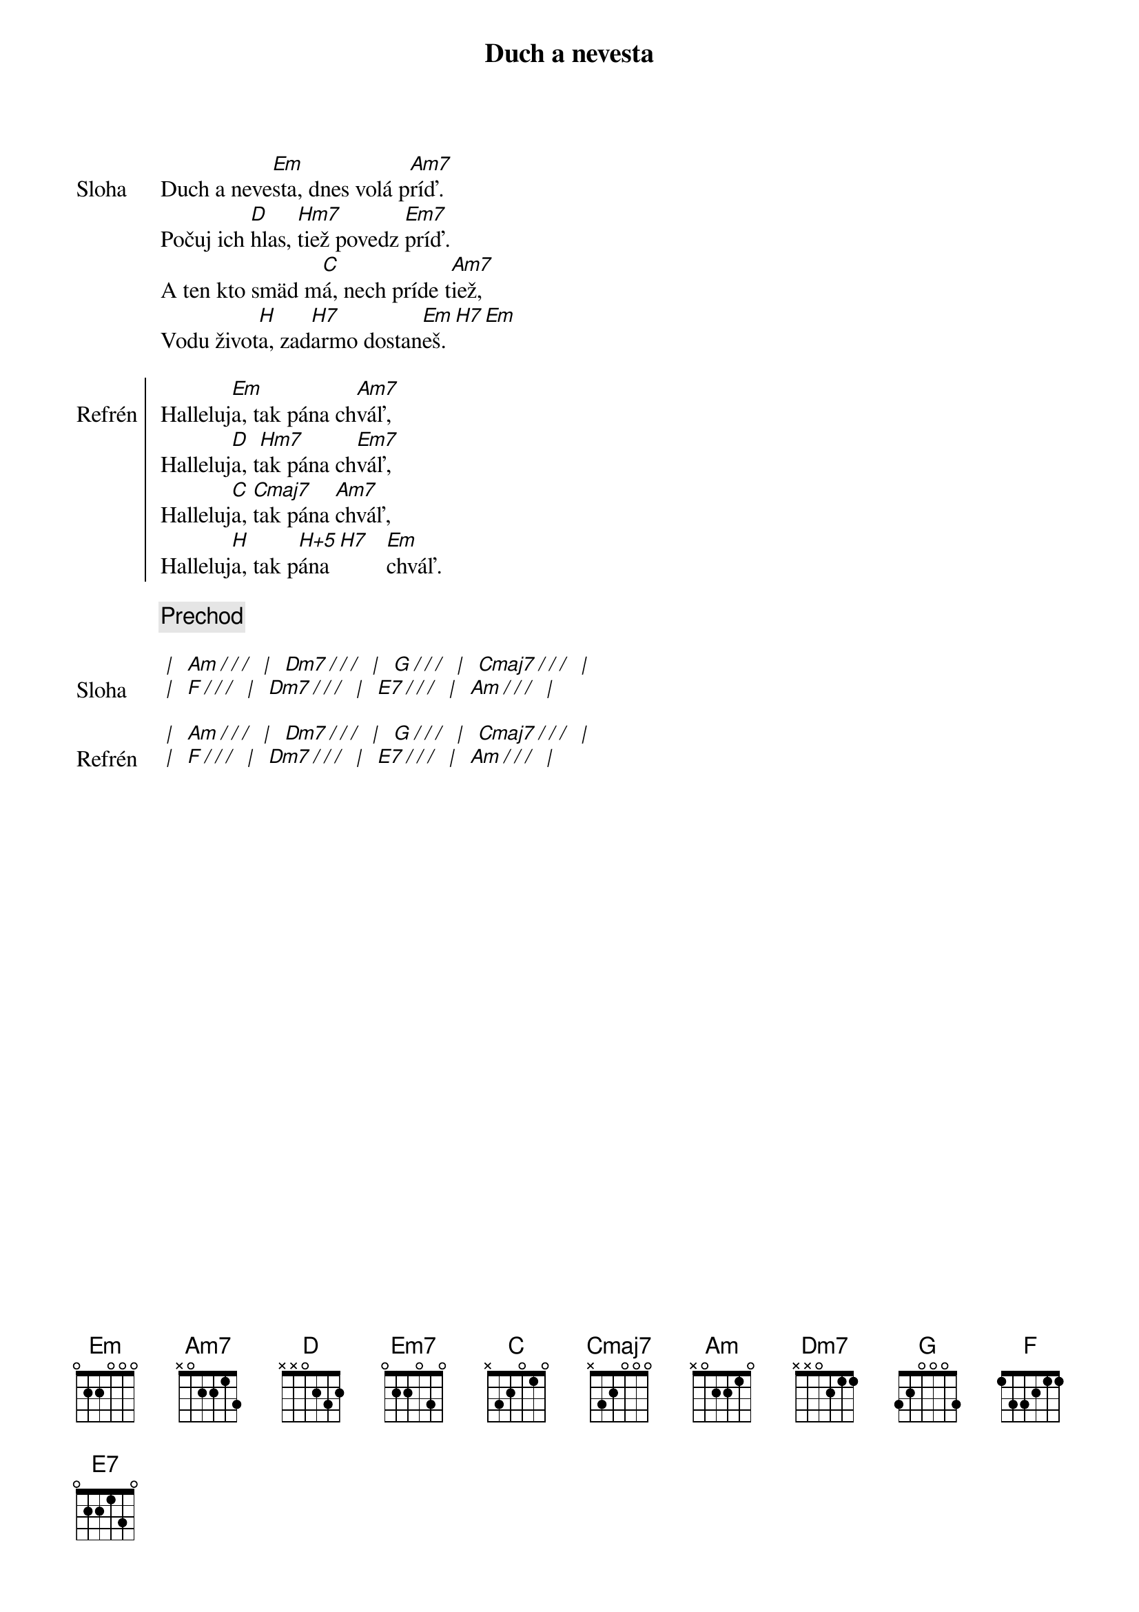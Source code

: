 {title: Duch a nevesta}

{sov: Sloha}
Duch a neve[Em]sta, dnes volá p[Am7]ríď.
Počuj ich [D]hlas, [Hm7]tiež povedz [Em7]príď.
A ten kto smäd m[C]á, nech príde t[Am7]iež,
Vodu život[H]a, zad[H7]armo dostan[Em]eš.[H7][Em]
{eov}

{soc: Refrén}
Halleluj[Em]a, tak pána ch[Am7]váľ,
Halleluj[D]a, t[Hm7]ak pána ch[Em7]váľ,
Halleluj[C]a, [Cmaj7]tak pána [Am7]chváľ,
Halleluj[H]a, tak p[H+5]ána [H7]   [Em]chváľ.
{eoc}

{comment: Prechod}

{sov: Sloha}
[* | ] [Am][*/ / /] [* | ] [Dm7][*/ / /] [* | ] [G][*/ / /] [* | ] [Cmaj7][*/ / /] [* | ]
[* | ] [F][*/ / /] [* | ] [Dm7][*/ / /] [* | ] [E7][*/ / /] [* | ] [Am][*/ / /] [* | ]
{eov}

{sov: Refrén}
[* | ] [Am][*/ / /] [* | ] [Dm7][*/ / /] [* | ] [G][*/ / /] [* | ] [Cmaj7][*/ / /] [* | ]
[* | ] [F][*/ / /] [* | ] [Dm7][*/ / /] [* | ] [E7][*/ / /] [* | ] [Am][*/ / /] [* | ]
{eov}